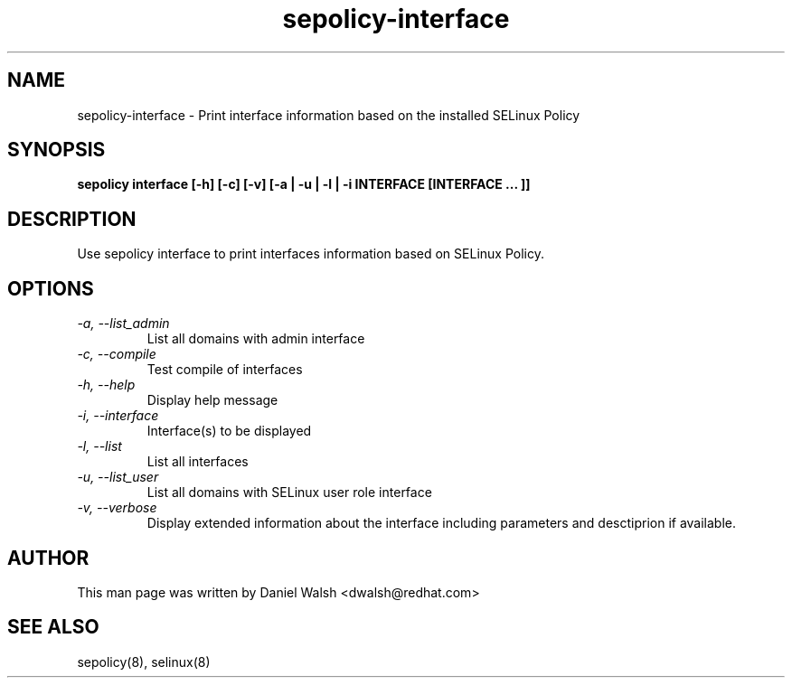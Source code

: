 .TH "sepolicy-interface" "8" "20121222" "" ""
.SH "NAME"
sepolicy-interface \- Print interface information based on the installed SELinux Policy

.SH "SYNOPSIS"

.br
.B sepolicy interface  [\-h] [\-c] [\-v] [\-a | \-u | \-l | \-i INTERFACE [INTERFACE ... ]]

.SH "DESCRIPTION"
Use sepolicy interface to print interfaces information based on SELinux Policy.

.SH "OPTIONS"
.TP
.I                \-a, \-\-list_admin
List all domains with admin interface
.TP
.I                \-c, \-\-compile
Test compile of interfaces
.TP
.I                \-h, \-\-help       
Display help message
.TP
.I                \-i, \-\-interface
Interface(s) to be displayed
.TP
.I                \-l, \-\-list
List all interfaces
.TP
.I                \-u, \-\-list_user
List all domains with SELinux user role interface
.TP
.I                \-v, \-\-verbose
Display extended information about the interface including parameters and desctiprion if available.

.SH "AUTHOR"
This man page was written by Daniel Walsh <dwalsh@redhat.com>

.SH "SEE ALSO"
sepolicy(8), selinux(8)

